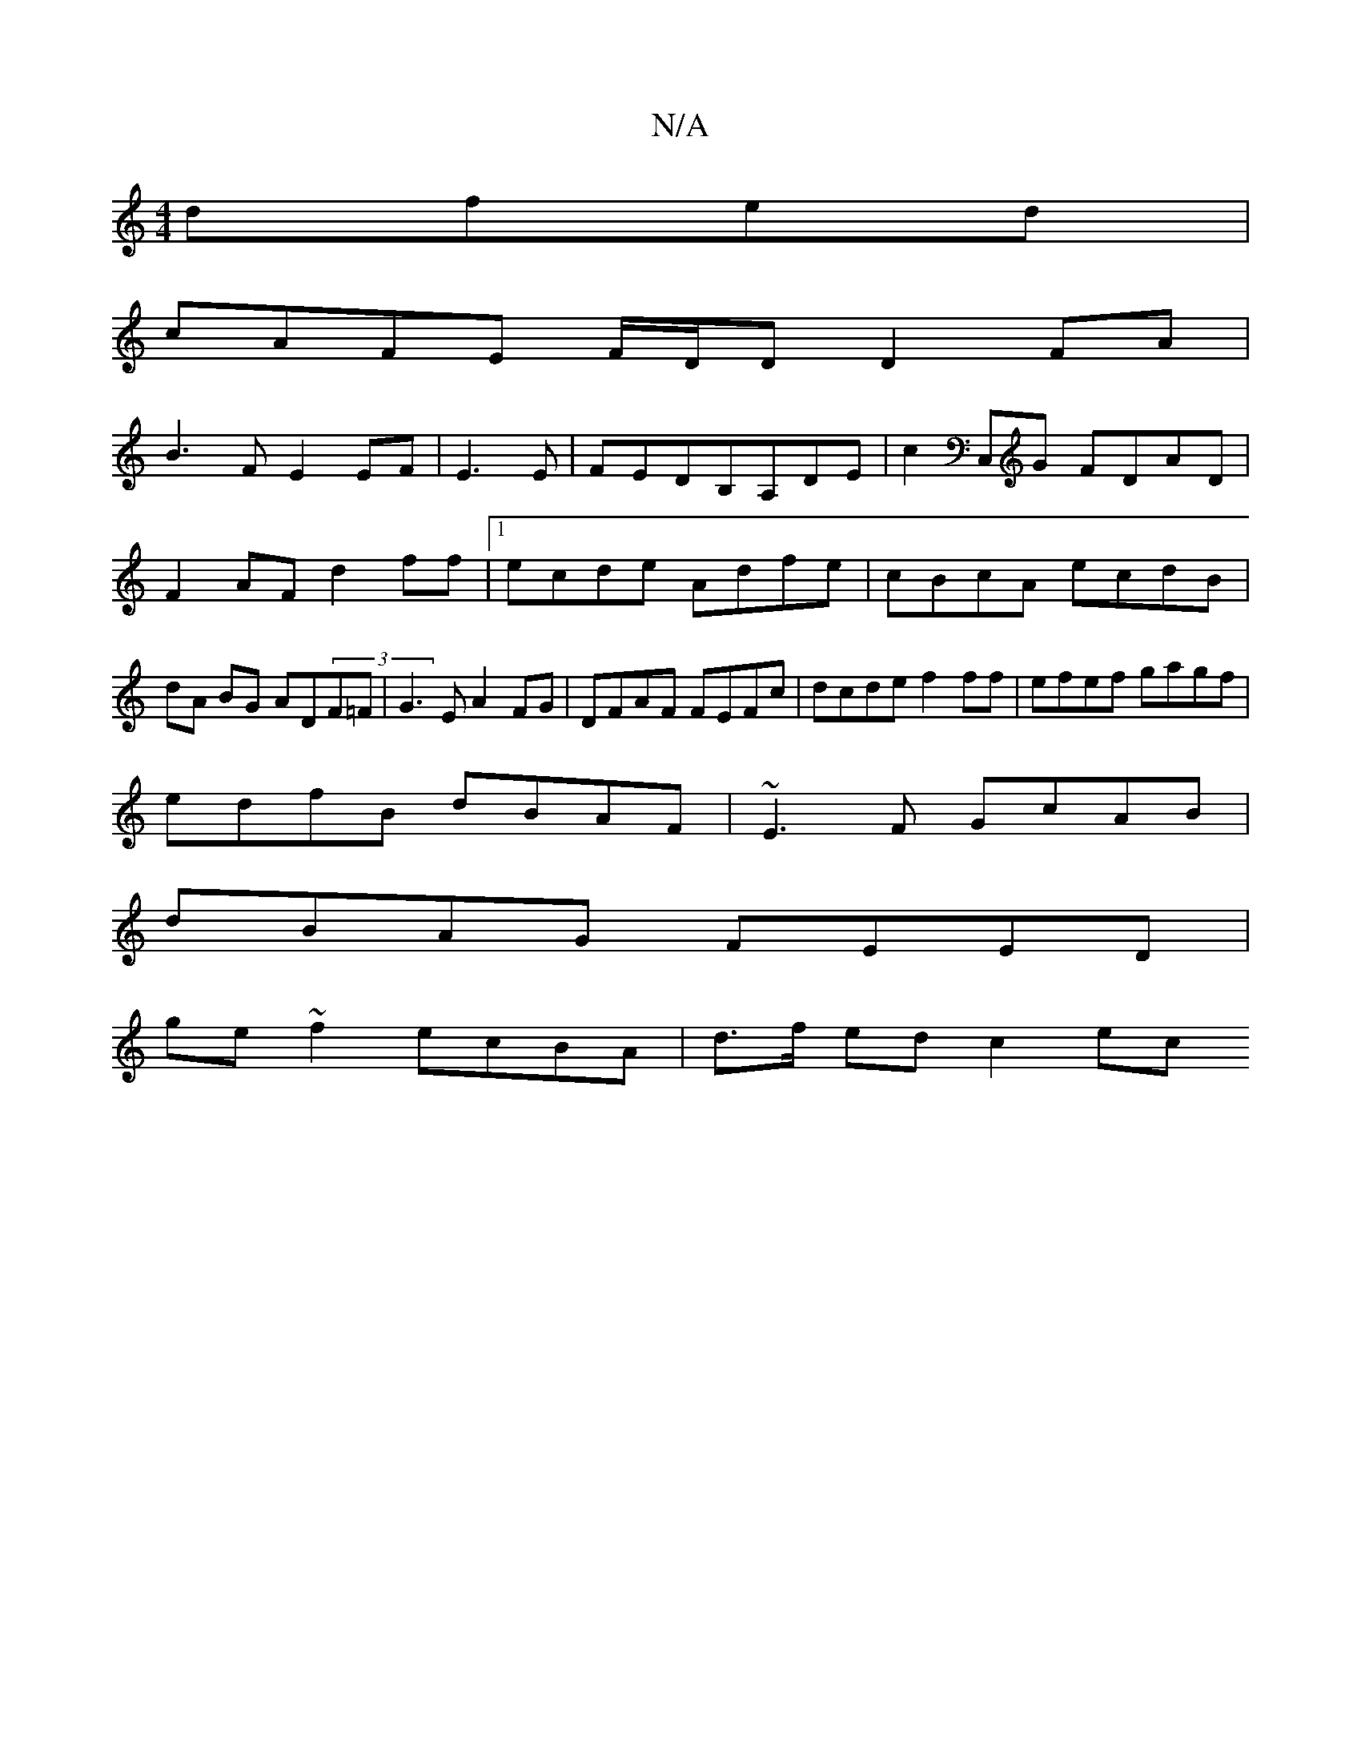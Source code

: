 X:1
T:N/A
M:4/4
R:N/A
K:Cmajor
 dfed|
cAFE F/D/D D2 FA|
B3F E2EF|E3E|FEDB,A,DE|c2C,G FDAD|F2AF d2ff|1 ecde Adfe|cBcA ecdB|dA BG AD(3F=F|G3E A2FG|DFAF FEFc|dcde f2ff|efef gagf|
edfB dBAF|~E3F GcAB|
dBAG FEED|
ge~f2 ecBA|d>f ed c2 ec